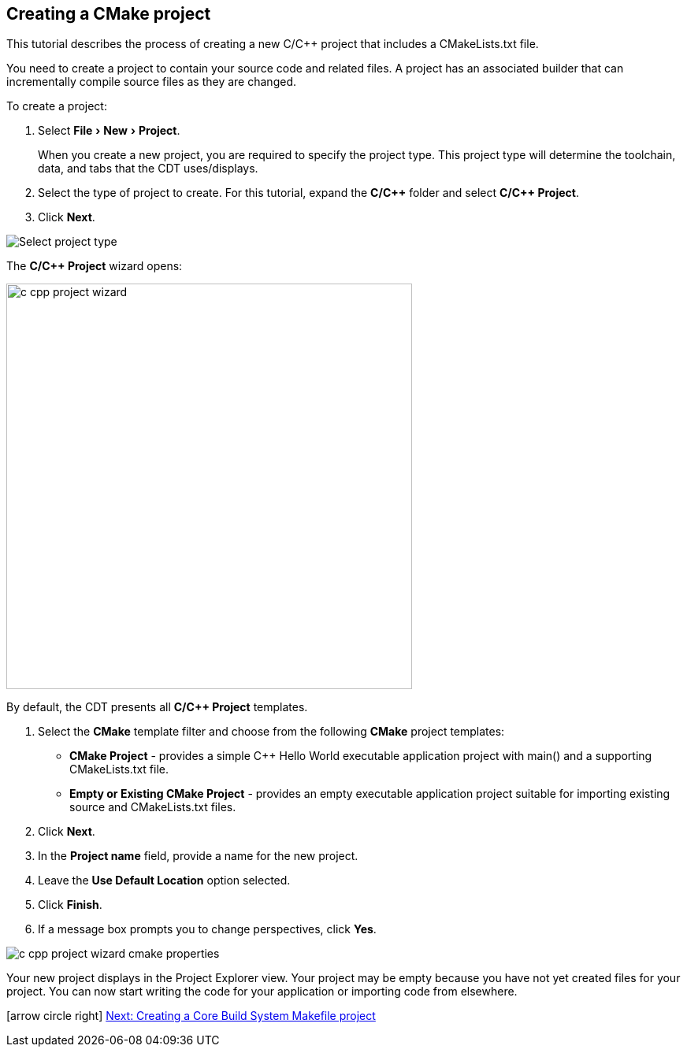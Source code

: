 ////
Copyright (c) 2000, 2025 Contributors to the Eclipse Foundation
This program and the accompanying materials
are made available under the terms of the Eclipse Public License 2.0
which accompanies this distribution, and is available at
https://www.eclipse.org/legal/epl-2.0/

SPDX-License-Identifier: EPL-2.0
////

// pull in shared headers, footers, etc
:docinfo: shared

// support image rendering and table of contents within GitHub
ifdef::env-github[]
:imagesdir: ../../images
:toc:
:toc-placement!:
endif::[]

// enable support for button, menu and keyboard macros
:experimental:

// Until ENDOFHEADER the content must match adoc-headers.txt for consistency,
// this is checked by the build in do_generate_asciidoc.sh, which also ensures
// that the checked in html is up to date.
// do_generate_asciidoc.sh can also be used to apply this header to all the
// adoc files.
// ENDOFHEADER

== Creating a CMake project

This tutorial describes the process of creating a new C/{cpp} project that includes a CMakeLists.txt file.

You need to create a project to contain your source code and related files.
A project has an associated builder that can incrementally compile source files as they are changed.

To create a project:

. Select menu:File[New > Project].
+
When you create a new project, you are required to specify the project type.
This project type will determine the toolchain, data, and tabs that the CDT uses/displays.
. Select the type of project to create. For this tutorial, expand the *C/{cpp}* folder and select *C/{cpp} Project*.
. Click btn:[Next].

image:cdt_w_basic03a.png[Select project type]

The *C/{cpp} Project* wizard opens:


image:c_cpp_project_wizard.png[width=515]


By default, the CDT presents all *C/{cpp} Project* templates.

. Select the *CMake* template filter and choose from the following *CMake* project templates:


- *CMake Project* - provides a simple {cpp} Hello World executable application project with main() and a supporting CMakeLists.txt file.
- *Empty or Existing CMake Project* - provides an empty executable application project suitable for importing existing source and CMakeLists.txt files.

. Click btn:[Next].
. In the *Project name* field, provide a name for the new project.
. Leave the *Use Default Location* option selected.
. Click btn:[Finish].
. If a message box prompts you to change perspectives, click btn:[Yes].

image:c_cpp_project_wizard_cmake_properties.png[]

Your new project displays in the Project Explorer view.
Your project may be empty because you have not yet created files for your project.
You can now start writing the code for your application or importing code from elsewhere.

icon:arrow-circle-right[] xref:new_cbs_makefile_proj.adoc[Next: Creating a Core Build System Makefile project]
